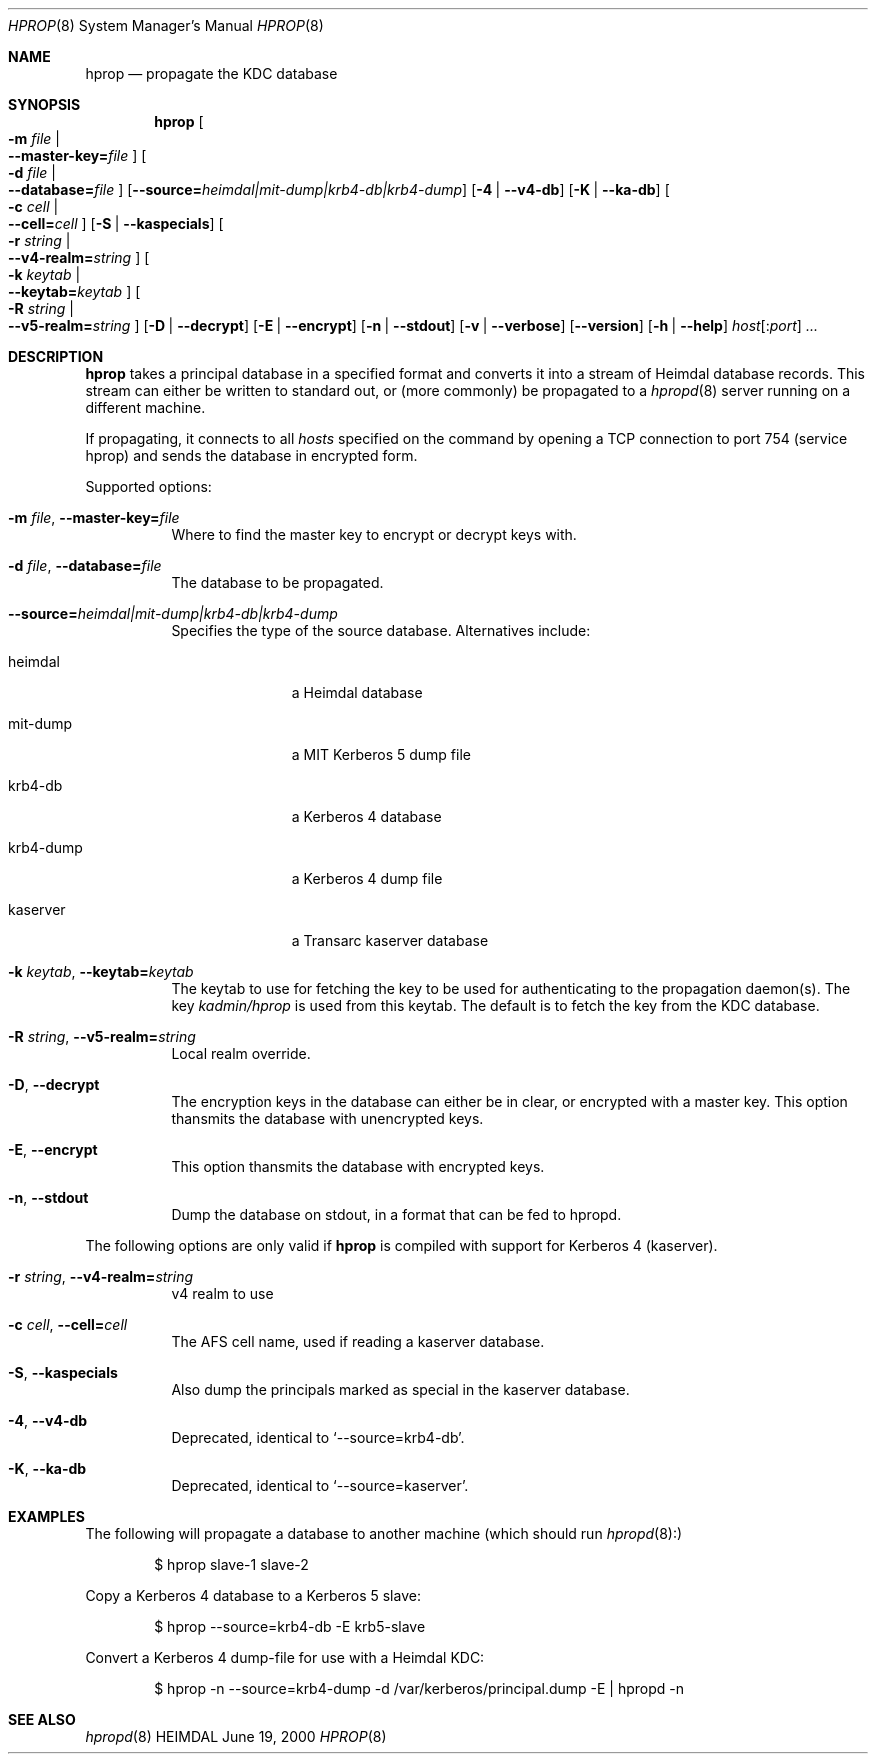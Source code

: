 .\" $Id: hprop.8,v 1.10 2001/06/08 21:35:31 joda Exp $
.\"
.Dd June 19, 2000
.Dt HPROP 8
.Os HEIMDAL
.Sh NAME
.Nm hprop
.Nd propagate the KDC database
.Sh SYNOPSIS
.Nm
.Oo Fl m Ar file \*(Ba Xo
.Fl -master-key= Ns Pa file
.Xc
.Oc
.Oo Fl d Ar file \*(Ba Xo
.Fl -database= Ns Pa file
.Xc
.Oc
.Op Fl -source= Ns Ar heimdal|mit-dump|krb4-db|krb4-dump
.Op Fl 4 | Fl -v4-db
.Op Fl K | Fl -ka-db
.Oo Fl c Ar cell \*(Ba Xo
.Fl -cell= Ns Ar cell
.Xc
.Oc
.Op Fl S | Fl -kaspecials
.Oo Fl r Ar string \*(Ba Xo
.Fl -v4-realm= Ns Ar string
.Xc
.Oc
.Oo Fl k Ar keytab \*(Ba Xo
.Fl -keytab= Ns Ar keytab
.Xc
.Oc
.Oo Fl R Ar string \*(Ba Xo
.Fl -v5-realm= Ns Ar string
.Xc
.Oc
.Op Fl D | Fl -decrypt
.Op Fl E | Fl -encrypt
.Op Fl n | Fl -stdout
.Op Fl v | Fl -verbose
.Op Fl -version
.Op Fl h | Fl -help
.Ar host Ns Op : Ns Ar port
.Ar ...
.Sh DESCRIPTION
.Nm
takes a principal database in a specified format and converts it into
a stream of Heimdal database records. This stream can either be
written to standard out, or (more commonly) be propagated to a
.Xr hpropd 8
server running on a different machine.
.Pp
If propagating, it connects to all
.Ar hosts
specified on the command by opening a TCP connection to port 754
(service hprop) and sends the database in encrypted form.
.Pp
Supported options:
.Bl -tag -width Ds
.It Xo
.Fl m Ar file Ns ,
.Fl -master-key= Ns Pa file
.Xc
Where to find the master key to encrypt or decrypt keys with.
.It Xo
.Fl d Ar file Ns ,
.Fl -database= Ns Pa file
.Xc
The database to be propagated.
.It Xo
.Fl -source= Ns Ar heimdal|mit-dump|krb4-db|krb4-dump
.Xc
Specifies the type of the source database. Alternatives include: 
.Bl -tag -width krb4-dump
.It heimdal
a Heimdal database
.It mit-dump
a MIT Kerberos 5 dump file
.It krb4-db
a Kerberos 4 database
.It krb4-dump
a Kerberos 4 dump file
.It kaserver
a Transarc kaserver database
.El
.It Xo
.Fl k Ar keytab Ns ,
.Fl -keytab= Ns Ar keytab
.Xc
The keytab to use for fetching the key to be used for authenticating
to the propagation daemon(s). The key
.Pa kadmin/hprop
is used from this keytab.  The default is to fetch the key from the
KDC database.
.It Xo
.Fl R Ar string Ns ,
.Fl -v5-realm= Ns Ar string
.Xc
Local realm override.
.It Xo
.Fl D Ns ,
.Fl -decrypt
.Xc
The encryption keys in the database can either be in clear, or
encrypted with a master key. This option thansmits the database with
unencrypted keys.
.It Xo
.Fl E Ns ,
.Fl -encrypt
.Xc
This option thansmits the database with encrypted keys.
.It Xo
.Fl n Ns ,
.Fl -stdout
.Xc
Dump the database on stdout, in a format that can be fed to hpropd.
.El
.Pp
The following options are only valid if
.Nm hprop
is compiled with support for Kerberos 4 (kaserver).
.Bl -tag -width Ds
.It Xo
.Fl r Ar string Ns ,
.Fl -v4-realm= Ns Ar string
.Xc
v4 realm to use
.It Xo
.Fl c Ar cell Ns ,
.Fl -cell= Ns Ar cell
.Xc
The AFS cell name, used if reading a kaserver database.
.It Xo
.Fl S Ns ,
.Fl -kaspecials
.Xc
Also dump the principals marked as special in the kaserver database.
.It Xo
.Fl 4 Ns ,
.Fl -v4-db
.Xc
Deprecated, identical to 
.Sq --source=krb4-db .
.It Xo
.Fl K Ns ,
.Fl -ka-db
.Xc
Deprecated, identical to 
.Sq --source=kaserver .
.El
.Sh EXAMPLES
The following will propagate a database to another machine (which
should run
.Xr hpropd 8):
.Bd -literal -offset indent
$ hprop slave-1 slave-2
.Ed
.Pp
Copy a Kerberos 4 database to a Kerberos 5 slave:
.Bd -literal -offset indent
$ hprop --source=krb4-db -E krb5-slave
.Ed
.Pp
Convert a Kerberos 4 dump-file for use with a Heimdal KDC:
.Bd -literal -offset indent
$ hprop -n --source=krb4-dump -d /var/kerberos/principal.dump -E | hpropd -n
.Ed
.Sh SEE ALSO
.Xr hpropd 8
